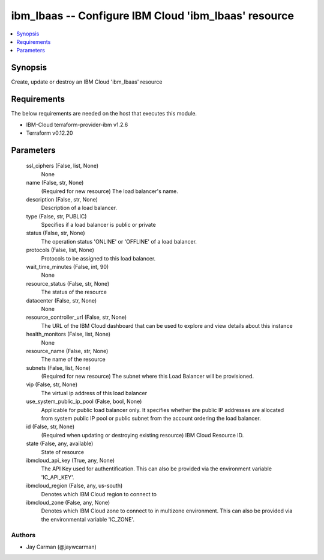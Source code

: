 
ibm_lbaas -- Configure IBM Cloud 'ibm_lbaas' resource
=====================================================

.. contents::
   :local:
   :depth: 1


Synopsis
--------

Create, update or destroy an IBM Cloud 'ibm_lbaas' resource



Requirements
------------
The below requirements are needed on the host that executes this module.

- IBM-Cloud terraform-provider-ibm v1.2.6
- Terraform v0.12.20



Parameters
----------

  ssl_ciphers (False, list, None)
    None


  name (False, str, None)
    (Required for new resource) The load balancer's name.


  description (False, str, None)
    Description of a load balancer.


  type (False, str, PUBLIC)
    Specifies if a load balancer is public or private


  status (False, str, None)
    The operation status 'ONLINE' or 'OFFLINE' of a load balancer.


  protocols (False, list, None)
    Protocols to be assigned to this load balancer.


  wait_time_minutes (False, int, 90)
    None


  resource_status (False, str, None)
    The status of the resource


  datacenter (False, str, None)
    None


  resource_controller_url (False, str, None)
    The URL of the IBM Cloud dashboard that can be used to explore and view details about this instance


  health_monitors (False, list, None)
    None


  resource_name (False, str, None)
    The name of the resource


  subnets (False, list, None)
    (Required for new resource) The subnet where this Load Balancer will be provisioned.


  vip (False, str, None)
    The virtual ip address of this load balancer


  use_system_public_ip_pool (False, bool, None)
    Applicable for public load balancer only. It specifies whether the public IP addresses are allocated from system public IP pool or public subnet from the account ordering the load balancer.


  id (False, str, None)
    (Required when updating or destroying existing resource) IBM Cloud Resource ID.


  state (False, any, available)
    State of resource


  ibmcloud_api_key (True, any, None)
    The API Key used for authentification. This can also be provided via the environment variable 'IC_API_KEY'.


  ibmcloud_region (False, any, us-south)
    Denotes which IBM Cloud region to connect to


  ibmcloud_zone (False, any, None)
    Denotes which IBM Cloud zone to connect to in multizone environment. This can also be provided via the environmental variable 'IC_ZONE'.













Authors
~~~~~~~

- Jay Carman (@jaywcarman)

